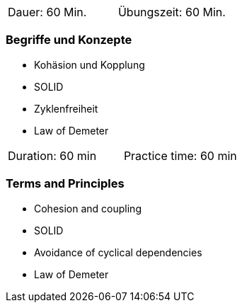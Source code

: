 // tag::DE[]
|===
| Dauer: 60 Min. | Übungszeit: 60 Min.
|===

=== Begriffe und Konzepte

* Kohäsion und Kopplung
* SOLID
* Zyklenfreiheit
* Law of Demeter

// end::DE[]

// tag::EN[]
|===
| Duration: 60 min | Practice time: 60 min
|===

=== Terms and Principles
* Cohesion and coupling
* SOLID
* Avoidance of cyclical dependencies
* Law of Demeter
